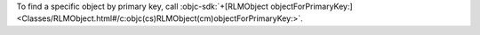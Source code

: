 To find a specific object by primary key, call
:objc-sdk:`+[RLMObject objectForPrimaryKey:]
<Classes/RLMObject.html#/c:objc(cs)RLMObject(cm)objectForPrimaryKey:>`.
